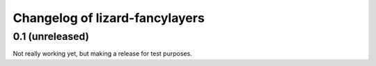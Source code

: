 Changelog of lizard-fancylayers
===================================================


0.1 (unreleased)
----------------

Not really working yet, but making a release for test purposes.
